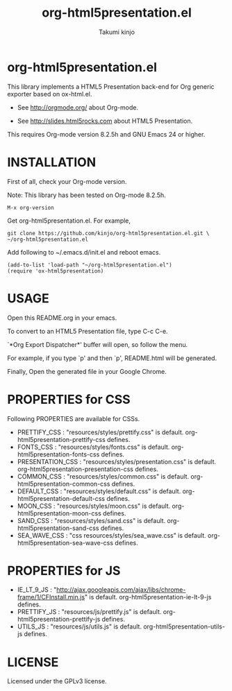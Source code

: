 #+TITLE: org-html5presentation.el
#+AUTHOR: Takumi kinjo
#+OPTIONS: ^:nil num:nil

* org-html5presentation.el

  This library implements a HTML5 Presentation back-end for Org
  generic exporter based on ox-html.el.

  * See http://orgmode.org/ about Org-mode.

  * See http://slides.html5rocks.com about HTML5 Presentation.

  This requires Org-mode version 8.2.5h and GNU Emacs 24 or higher.

* INSTALLATION

  First of all, check your Org-mode version.

  Note: This library has been tested on Org-mode 8.2.5h.

  : M-x org-version

  Get org-html5presentation.el. For example,

  : git clone https://github.com/kinjo/org-html5presentation.el.git \
  : ~/org-html5presentation.el

  Add following to ~/.emacs.d/init.el and reboot emacs.

  : (add-to-list 'load-path "~/org-html5presentation.el")
  : (require 'ox-html5presentation)

* USAGE

  Open this README.org in your emacs.

  To convert to an HTML5 Presentation file, type C-c C-e.

  `*Org Export Dispatcher*' buffer will open, so follow the menu.

  For example, if you type `p' and then `p', README.html will be generated.

  Finally, Open the generated file in your Google Chrome.

* PROPERTIES for CSS

  Following PROPERTIES are available for CSSs.

  * PRETTIFY_CSS : "resources/styles/prettify.css" is default. org-html5presentation-prettify-css defines.
  * FONTS_CSS : "resources/styles/fonts.css" is default. org-html5presentation-fonts-css defines.
  * PRESENTATION_CSS : "resources/styles/presentation.css" is default. org-html5presentation-presentation-css defines.
  * COMMON_CSS : "resources/styles/common.css" is default. org-html5presentation-common-css defines.
  * DEFAULT_CSS : "resources/styles/default.css" is default. org-html5presentation-default-css defines.
  * MOON_CSS : "resources/styles/moon.css" is default. org-html5presentation-moon-css defines.
  * SAND_CSS : "resources/styles/sand.css" is default. org-html5presentation-sand-css defines.
  * SEA_WAVE_CSS : "css resources/styles/sea_wave.css" is default. org-html5presentation-sea-wave-css defines.

* PROPERTIES for JS

  * IE_LT_9_JS : "http://ajax.googleapis.com/ajax/libs/chrome-frame/1/CFInstall.min.js" is default. org-html5presentation-ie-lt-9-js defines.
  * PRETTIFY_JS : "resources/js/prettify.js" is default. org-html5presentation-prettify-js defines.
  * UTILS_JS : "resources/js/utils.js" is default. org-html5presentation-utils-js defines.

* LICENSE

  Licensed under the GPLv3 license.
